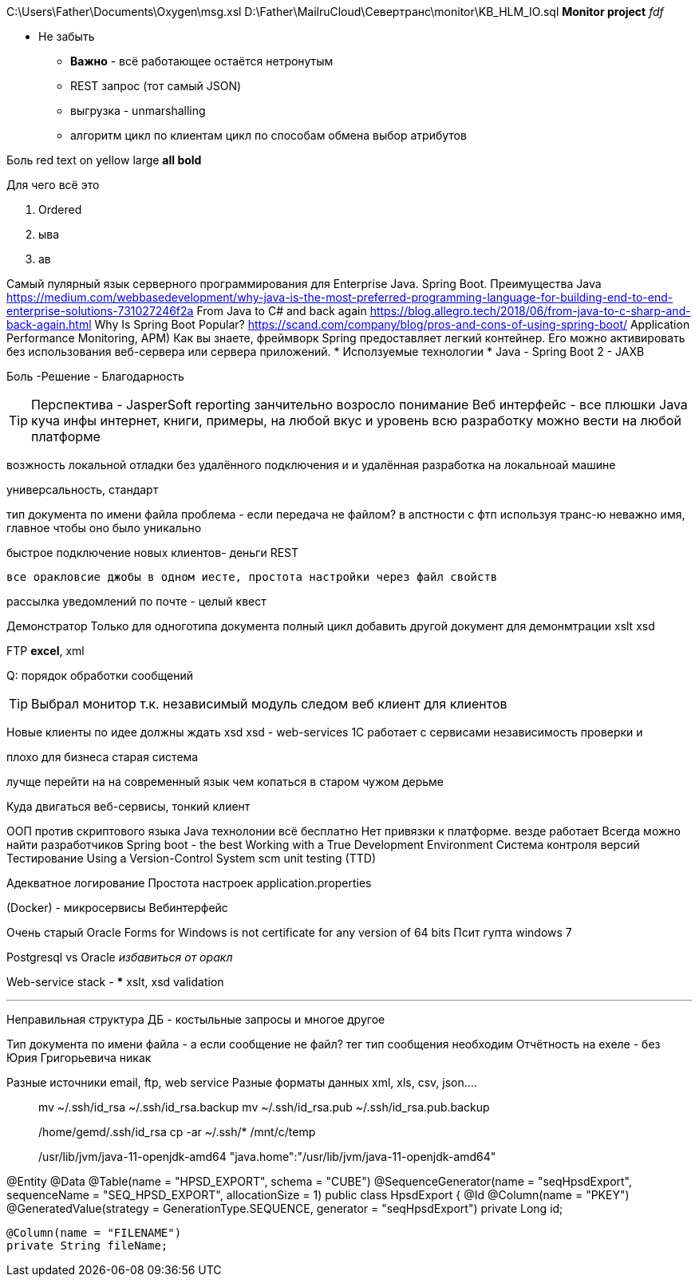 C:\Users\Father\Documents\Oxygen\msg.xsl
D:\Father\MailruCloud\Севертранс\monitor\KB_HLM_IO.sql
*Monitor project* _fdf_

* [red]#Не забыть#
- [red white-background big]*Важно* - всё работающее остаётся нетронутым
- REST запрос (тот самый JSON)
- выгрузка - unmarshalling
- алгоритм цикл по клиентам цикл по способам обмена выбор атрибутов

Боль
[red]#red text# [yellow-background]#on yellow#
[big]#large# [red yellow-background big]*all bold*

Для чего всё это

. Ordered
. ыва
. ав

Самый пулярный язык серверного программирования для Enterprise Java. Spring Boot.
Преимущества Java
https://medium.com/webbasedevelopment/why-java-is-the-most-preferred-programming-language-for-building-end-to-end-enterprise-solutions-731027246f2a
From Java to C# and back again
https://blog.allegro.tech/2018/06/from-java-to-c-sharp-and-back-again.html
Why Is Spring Boot Popular?
https://scand.com/company/blog/pros-and-cons-of-using-spring-boot/
Application Performance Monitoring, APM)
Как вы знаете, фреймворк Spring предоставляет легкий контейнер.
Его можно активировать без использования веб-сервера или сервера приложений.
* Исползуемые технологии
* Java
- Spring Boot 2
- JAXB

[red]#Боль -Решение - Благодарность#

TIP: Перспектива - JasperSoft reporting занчительно возросло понимание
Веб интерфейс - все плюшки
Java куча инфы интернет, книги, примеры, на любой вкус и уровень
    всю разработку можно вести на любой платформе

возжность локальной отладки без удалённого подключения и и удалённая разработка на локальноай машине

универсальность, стандарт

тип документа по имени файла проблема - если передача не файлом?
в апстности с фтп используя транс-ю неважно имя, главное чтобы оно было уникально

быстрое подключение новых клиентов- деньги
REST

 все оракловсие джобы в одном иесте, простота настройки через файл свойств

рассылка уведомлений по почте - целый квест

Демонстратор
Только для одноготипа документа полный цикл
добавить другой документ для демонмтрации xslt
xsd

FTP
*excel*, xml

Q: порядок обработки сообщений

[TIP]
Выбрал монитор т.к. независимый модуль
следом веб клиент для клиентов

Новые клиенты по идее должны ждать xsd
xsd - web-services 1С работает с сервисами
независимость проверки и 

плохо для бизнеса старая система

лучще перейти на на современный язык чем копаться в старом чужом дерьме

Куда двигаться
	веб-сервисы, тонкий клиент

ООП против скриптового языка
Java технолонии
 всё бесплатно
 Нет привязки к платформе. везде работает
Всегда можно найти разработчиков
Spring boot - the best
Working with a True Development Environment
Система контроля версий
Тестирование
	Using a Version-Control System scm
	unit testing (TTD)

Адекватное логирование
Простота настроек application.properties

(Docker) - микросервисы
Вебинтерфейс

Очень старый
Oracle Forms for Windows is not certificate for any version of 64 bits
Псит гупта windows 7

Postgresql vs Oracle _избавиться от оракл_

Web-service stack
-
***
xslt, xsd validation




***
Неправильная структура ДБ - костыльные запросы и многое другое

Тип документа по имени файла - а если сообщение не файл? тег тип сообщения необходим
Отчётность на ехеле - без Юрия Григорьевича никак

Разные источники email, ftp, web service
Разные форматы данных xml, xls, csv, json....
____
mv ~/.ssh/id_rsa ~/.ssh/id_rsa.backup
mv ~/.ssh/id_rsa.pub ~/.ssh/id_rsa.pub.backup

/home/gemd/.ssh/id_rsa
cp -ar ~/.ssh/* /mnt/c/temp

/usr/lib/jvm/java-11-openjdk-amd64
"java.home":"/usr/lib/jvm/java-11-openjdk-amd64"
____

@Entity
@Data
@Table(name = "HPSD_EXPORT", schema = "CUBE")
@SequenceGenerator(name = "seqHpsdExport", sequenceName = "SEQ_HPSD_EXPORT", allocationSize = 1)
//@NamedQuery(name = "HpsdExport.findOldDownloads", query = "select o from HpsdExport o where o.exportDate<:oldDate")
public class HpsdExport {
    @Id
    @Column(name = "PKEY")
    @GeneratedValue(strategy = GenerationType.SEQUENCE, generator = "seqHpsdExport")
    private Long id;

    @Column(name = "FILENAME")
    private String fileName;